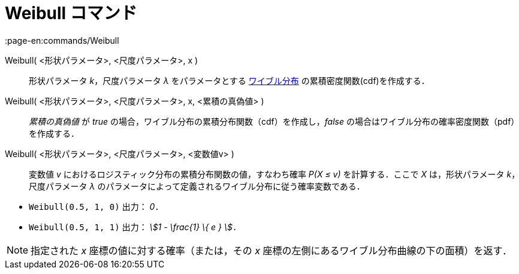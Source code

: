 = Weibull コマンド
:page-en:commands/Weibull
ifdef::env-github[:imagesdir: /ja/modules/ROOT/assets/images]

Weibull( <形状パラメータ>, <尺度パラメータ>, x )::
  形状パラメータ _k_，尺度パラメータ _λ_ をパラメータとする
  https://en.wikipedia.org/wiki/ja:%E3%83%AF%E3%82%A4%E3%83%96%E3%83%AB%E5%88%86%E5%B8%83[ワイブル分布]
  の累積密度関数(cdf)を作成する．
Weibull( <形状パラメータ>, <尺度パラメータ>, x, <累積の真偽値> )::
  _累積の真偽値_ が _true_ の場合，ワイブル分布の累積分布関数（cdf）を作成し，_false_
  の場合はワイブル分布の確率密度関数（pdf）を作成する．
Weibull( <形状パラメータ>, <尺度パラメータ>, <変数値v> )::
  変数値 _v_ におけるロジスティック分布の累積分布関数の値，すなわち確率 _P(X ≤ v)_ を計算する．ここで _X_
  は，形状パラメータ _k_，尺度パラメータ _λ_ のパラメータによって定義されるワイブル分布に従う確率変数である．

[EXAMPLE]
====

* `++Weibull(0.5, 1, 0)++` 出力： _0_．
* `++Weibull(0.5, 1, 1)++` 出力： _stem:[1 - \frac{1} \{ e } ]．_

====

[NOTE]
====

指定された _x_ 座標の値に対する確率（または，その _x_ 座標の左側にあるワイブル分布曲線の下の面積）を返す．

====
